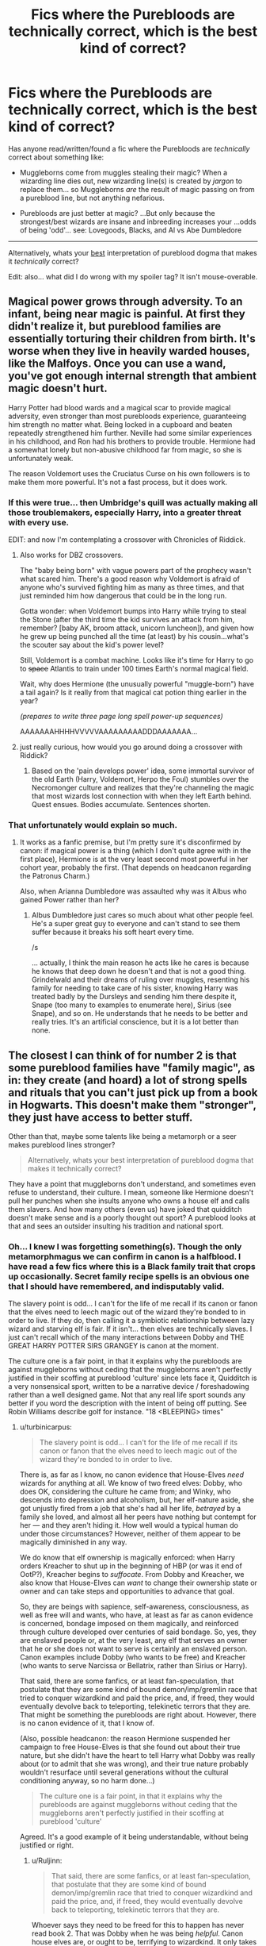 #+TITLE: Fics where the Purebloods are technically correct, which is the best kind of correct?

* Fics where the Purebloods are technically correct, which is the best kind of correct?
:PROPERTIES:
:Author: Ruljinn
:Score: 21
:DateUnix: 1418748762.0
:DateShort: 2014-Dec-16
:FlairText: Discussion
:END:
Has anyone read/written/found a fic where the Purebloods are /technically/ correct about something like:

- Muggleborns come from muggles stealing their magic? When a wizarding line dies out, new wizarding line(s) is created by /jargon/ to replace them... so Muggleborns /are/ the result of magic passing on from a pureblood line, but not anything nefarious.

- Purebloods are just better at magic? ...But only because the strongest/best wizards are insane and inbreeding increases your ...odds of being 'odd'... see: Lovegoods, Blacks, and Al vs Abe Dumbledore

--------------

Alternatively, whats your [[/s][best]] interpretation of pureblood dogma that makes it /technically/ correct?

Edit: also... what did I do wrong with my spoiler tag? It isn't mouse-overable.


** Magical power grows through adversity. To an infant, being near magic is painful. At first they didn't realize it, but pureblood families are essentially torturing their children from birth. It's worse when they live in heavily warded houses, like the Malfoys. Once you can use a wand, you've got enough internal strength that ambient magic doesn't hurt.

Harry Potter had blood wards and a magical scar to provide magical adversity, even stronger than most purebloods experience, guaranteeing him strength no matter what. Being locked in a cupboard and beaten repeatedly strengthened him further. Neville had some similar experiences in his childhood, and Ron had his brothers to provide trouble. Hermione had a somewhat lonely but non-abusive childhood far from magic, so she is unfortunately weak.

The reason Voldemort uses the Cruciatus Curse on his own followers is to make them more powerful. It's not a fast process, but it does work.
:PROPERTIES:
:Score: 9
:DateUnix: 1418763729.0
:DateShort: 2014-Dec-17
:END:

*** If this were true... then Umbridge's quill was actually making all those troublemakers, especially Harry, into a greater threat with every use.

EDIT: and now I'm contemplating a crossover with Chronicles of Riddick.
:PROPERTIES:
:Author: wordhammer
:Score: 7
:DateUnix: 1418764299.0
:DateShort: 2014-Dec-17
:END:

**** Also works for DBZ crossovers.

The "baby being born" with vague powers part of the prophecy wasn't what scared him. There's a good reason why Voldemort is afraid of anyone who's survived fighting him as many as three times, and that just reminded him how dangerous that could be in the long run.

Gotta wonder: when Voldemort bumps into Harry while trying to steal the Stone (after the third time the kid survives an attack from him, remember? [baby AK, broom attack, unicorn luncheon]), and given how he grew up being punched all the time (at least) by his cousin...what's the scouter say about the kid's power level?

Still, Voldemort is a combat machine. Looks like it's time for Harry to go to +space+ Atlantis to train under 100 times Earth's normal magical field.

Wait, why does Hermione (the unusually powerful "muggle-born") have a tail again? Is it really from that magical cat potion thing earlier in the year?

/(prepares to write three page long spell power-up sequences)/

AAAAAAAHHHHVVVVVAAAAAAAAADDDAAAAAAA...
:PROPERTIES:
:Author: TimeLoopedPowerGamer
:Score: 5
:DateUnix: 1418778638.0
:DateShort: 2014-Dec-17
:END:


**** just really curious, how would you go around doing a crossover with Riddick?
:PROPERTIES:
:Author: AnthropAntor
:Score: 2
:DateUnix: 1418765878.0
:DateShort: 2014-Dec-17
:END:

***** Based on the 'pain develops power' idea, some immortal survivor of the old Earth (Harry, Voldemort, Herpo the Foul) stumbles over the Necromonger culture and realizes that they're channeling the magic that most wizards lost connection with when they left Earth behind. Quest ensues. Bodies accumulate. Sentences shorten.
:PROPERTIES:
:Author: wordhammer
:Score: 3
:DateUnix: 1418766949.0
:DateShort: 2014-Dec-17
:END:


*** That unfortunately would explain so much.
:PROPERTIES:
:Author: Ruljinn
:Score: 2
:DateUnix: 1418763952.0
:DateShort: 2014-Dec-17
:END:

**** It works as a fanfic premise, but I'm pretty sure it's disconfirmed by canon: if magical power is a thing (which I don't quite agree with in the first place), Hermione is at the very least second most powerful in her cohort year, probably the first. (That depends on headcanon regarding the Patronus Charm.)

Also, when Arianna Dumbledore was assaulted why was it Albus who gained Power rather than her?
:PROPERTIES:
:Author: turbinicarpus
:Score: 4
:DateUnix: 1418765660.0
:DateShort: 2014-Dec-17
:END:

***** Albus Dumbledore just cares so much about what other people feel. He's a super great guy to everyone and can't stand to see them suffer because it breaks his soft heart every time.

/s

... actually, I think the main reason he acts like he cares is because he knows that deep down he doesn't and that is not a good thing. Grindelwald and their dreams of ruling over muggles, resenting his family for needing to take care of his sister, knowing Harry was treated badly by the Dursleys and sending him there despite it, Snape (too many to examples to enumerate here), Sirius (see Snape), and so on. He understands that he needs to be better and really tries. It's an artificial conscience, but it is a lot better than none.
:PROPERTIES:
:Author: Mu-Nition
:Score: 3
:DateUnix: 1418767631.0
:DateShort: 2014-Dec-17
:END:


** The closest I can think of for number 2 is that some pureblood families have "family magic", as in: they create (and hoard) a lot of strong spells and rituals that you can't just pick up from a book in Hogwarts. This doesn't make them "stronger", they just have access to better stuff.

Other than that, maybe some talents like being a metamorph or a seer makes pureblood lines stronger?

#+begin_quote
  Alternatively, whats your best interpretation of pureblood dogma that makes it technically correct?
#+end_quote

They have a point that muggleborns don't understand, and sometimes even refuse to understand, their culture. I mean, someone like Hermione doesn't pull her punches when she insults anyone who owns a house elf and calls them slavers. And how many others (even us) have joked that quidditch doesn't make sense and is a poorly thought out sport? A pureblood looks at that and sees an outsider insulting his tradition and national sport.
:PROPERTIES:
:Author: Frix
:Score: 13
:DateUnix: 1418751187.0
:DateShort: 2014-Dec-16
:END:

*** Oh... I knew I was forgetting something(s). Though the only metamorphmagus we can confirm in canon is a halfblood. I have read a few fics where this is a Black family trait that crops up occasionally. Secret family recipe spells is an obvious one that I should have remembered, and indisputably valid.

The slavery point is odd... I can't for the life of me recall if its canon or fanon that the elves need to leech magic out of the wizard they're bonded to in order to live. If they do, then calling it a symbiotic relationship between lazy wizard and starving elf is fair. If it isn't... then elves are technically slaves. I just can't recall which of the many interactions between Dobby and THE GREAT HARRY POTTER SIRS GRANGEY is canon at the moment.

The culture one is a fair point, in that it explains why the purebloods are against muggleborns without ceding that the muggleborns aren't perfectly justified in their scoffing at pureblood 'culture' since lets face it, Quidditch is a very nonsensical sport, written to be a narrative device / foreshadowing rather than a well designed game. Not that any real life sport sounds any better if you word the description with the intent of being off putting. See Robin Williams describe golf for instance. "18 <BLEEPING> times"
:PROPERTIES:
:Author: Ruljinn
:Score: 6
:DateUnix: 1418751755.0
:DateShort: 2014-Dec-16
:END:

**** u/turbinicarpus:
#+begin_quote
  The slavery point is odd... I can't for the life of me recall if its canon or fanon that the elves need to leech magic out of the wizard they're bonded to in order to live.
#+end_quote

There is, as far as I know, no canon evidence that House-Elves /need/ wizards for anything at all. We know of two freed elves: Dobby, who does OK, considering the culture he came from; and Winky, who descends into depression and alcoholism, but, her elf-nature aside, she got unjustly fired from a job that she's had all her life, /betrayed/ by a family she loved, and almost all her peers have nothing but contempt for her --- and they aren't hiding it. How well would a typical human do under those circumstances? However, neither of them appear to be magically diminished in any way.

We do know that elf ownership is magically enforced: when Harry orders Kreacher to shut up in the beginning of HBP (or was it end of OotP?), Kreacher begins to /suffocate/. From Dobby and Kreacher, we also know that House-Elves can /want/ to change their ownership state or owner and can take steps and opportunities to advance that goal.

So, they are beings with sapience, self-awareness, consciousness, as well as free will and wants, who have, at least as far as canon evidence is concerned, bondage imposed on them magically, and reinforced through culture developed over centuries of said bondage. So, yes, they are enslaved people or, at the very least, any elf that serves an owner that he or she does not want to serve is certainly an enslaved person. Canon examples include Dobby (who wants to be free) and Kreacher (who wants to serve Narcissa or Bellatrix, rather than Sirius or Harry).

That said, there are some fanfics, or at least fan-speculation, that postulate that they are some kind of bound demon/imp/gremlin race that tried to conquer wizardkind and paid the price, and, if freed, they would eventually devolve back to teleporting, telekinetic terrors that they are. That might be something the purebloods are right about. However, there is no canon evidence of it, that I know of.

(Also, possible headcanon: the reason Hermione suspended her campaign to free House-Elves is that she found out about their true nature, but she didn't have the heart to tell Harry what Dobby was really about (or to admit that she was wrong), and their true nature probably wouldn't resurface until several generations without the cultural conditioning anyway, so no harm done...)

#+begin_quote
  The culture one is a fair point, in that it explains why the purebloods are against muggleborns without ceding that the muggleborns aren't perfectly justified in their scoffing at pureblood 'culture'
#+end_quote

Agreed. It's a good example of it being understandable, without being justified or right.
:PROPERTIES:
:Author: turbinicarpus
:Score: 16
:DateUnix: 1418753803.0
:DateShort: 2014-Dec-16
:END:

***** u/Ruljinn:
#+begin_quote
  That said, there are some fanfics, or at least fan-speculation, that postulate that they are some kind of bound demon/imp/gremlin race that tried to conquer wizardkind and paid the price, and, if freed, they would eventually devolve back to teleporting, telekinetic terrors that they are.
#+end_quote

Whoever says they need to be freed for this to happen has never read book 2. That was Dobby when he was being /helpful/. Canon house elves are, or ought to be, terrifying to wizardkind. It only takes one witch or wizard looking over at their enthusiastic minion and lamenting that no one will rid them of this one turbulent priest... I'm surprised house elves are banned by the Wizarding Geneva conventions.
:PROPERTIES:
:Author: Ruljinn
:Score: 5
:DateUnix: 1418754064.0
:DateShort: 2014-Dec-16
:END:

****** ...

Good point. Though, it may well be the case that Dobby was magically prevented from actually /helping/ Harry.
:PROPERTIES:
:Author: turbinicarpus
:Score: 1
:DateUnix: 1418754262.0
:DateShort: 2014-Dec-16
:END:

******* Now imagine a House Elf actively ordered to do it's level best bar none to "solve" a problem, a problem that might happen to be /you/. When you're done gibbering and regain your composure, ask yourself what the odds are that no one, in the history of ever, thought of that?

Even if 'common sense' says not to so so among purebloods who grew up knowing what house elves were before they were defeated (which we can't say for sure happened) history is rife with people making poor decisions in the face of a bad situation. Letting your bound house elf regain some experience with mischief is a tomorrow problem, your rival doing X Y and Z are today problems, the bloody bugger.

Edit: or maybe they did... hmmm... Harry never does ask /why/ life was so bad for elves under Voldemort's first reign of terror... maybe someone did send their elf to solve the problem, and Voldemort survived... which isn't hard to imagine given the steps he took even early on.

That could be an interesting fic... Hermione starts freeing elves... and wizards start vanishing without a trace.
:PROPERTIES:
:Author: Ruljinn
:Score: 5
:DateUnix: 1418755007.0
:DateShort: 2014-Dec-16
:END:

******** House elves were supposed to make life easier. Instead we've created a force multiplier for stupidity.
:PROPERTIES:
:Author: dspeyer
:Score: 1
:DateUnix: 1418805578.0
:DateShort: 2014-Dec-17
:END:


***** [deleted]
:PROPERTIES:
:Score: 3
:DateUnix: 1418756980.0
:DateShort: 2014-Dec-16
:END:

****** My theory is that Dobby actually wanted to leave and heavily abused a loophole to get himself "fired". Any normal house elf would simply pick up the book and not think twice about the sock inside.

Dobby wanted out so he (ab)used any excuse he could get his hands on, no matter how flimsy.
:PROPERTIES:
:Author: Frix
:Score: 3
:DateUnix: 1418764209.0
:DateShort: 2014-Dec-17
:END:

******* That works. An elf's owner deliberately freeing an elf is not just giving him or her clothes, he or she is also ordering him or her to take them. Similarly, when clothes are given for a specific purpose, an elf may have other orders regarding them.

That would actually make Hermione's strategy make sense. Every piece of clothing left by her (a student of Hogwarts, the elves' "owner"), especially with intent to free elves, that a house-elf finds is an /opportunity/ for the house-elf to choose to be free, even if she can't order them to accept it. So, maybe she got the mechanics of freeing the the house-elves. Her problem was their culture: they not only did not choose to take this opportunity, they considered it an insult.
:PROPERTIES:
:Author: turbinicarpus
:Score: 3
:DateUnix: 1418765243.0
:DateShort: 2014-Dec-17
:END:

******** To be honest though her intentions were good, you could accuse Hermione of being a bit of a 'white feminist' - automatically assuming her culture and her position on another culture's 'suffering' is right without (ironically enough for Hermione) properly doing her research.

I like Hermione, but I do thing her problem-solving skills are off in this one. She wants to free the house-elves on principle without taking into account that they appear to actually desire to work and that not working sends them into depression. Although to be fair it's probably exacerbated by the fact that Ron and others around her continually say things like 'they like being enslaved' - word choice is key when what he really means is they like keeping busy.
:PROPERTIES:
:Author: 360Saturn
:Score: 1
:DateUnix: 1418774032.0
:DateShort: 2014-Dec-17
:END:

********* u/just_helping:
#+begin_quote
  automatically assuming her culture and her position on another culture's 'suffering' is right without (ironically enough for Hermione) properly doing her research.
#+end_quote

Do we know this? It runs completely against all descriptions of Hermoine's character that she doesn't attempt to research elves - Hermoine researches everything, and canon doesn't ever have a pureblood wizard knowledgeably contradicting her positions.

Further, Hermoine founds SPEW in 4th year - the year right after she's spent lots of time researching (the apparent lack of) creature rights for Buckbeak's trial and then dealt with the prejudice the magical world has against werewolves.

Actually, looking it up, the first thing Hermoine says when she introduces SPEW is:

#+begin_quote
  “I've been researching it thoroughly in the library. Elf enslavement goes back centuries. I can't believe no one's done anything about it before now.”
#+end_quote

Which is exactly what you'd expect of Hermoine.
:PROPERTIES:
:Author: just_helping
:Score: 6
:DateUnix: 1418797912.0
:DateShort: 2014-Dec-17
:END:


********* I am not necessarily defending Hermione here: it was most certainly not one of her finer moments [1]. A possible extension to the above headcanon is that Hermione read all about the mechanisms for freeing house-elves and the magic involved, but she hasn't though to talk to some to understand the culture that resulted. That seems like a very Hermione error to make.

At the same time, I don't think that we should fall into cultural relativism, either: that it's another culture is a weak argument, especially when membership in said culture is almost always coerced, and even when it's not, trying to leave it leads to ostracism at best; and when this culture is a product of millennia of magical slavery, a particularly insidious form given the self-punishment compulsion that seems to accompany it. Could offering the house-elves an opportunity, that they don't have to take, to free themselves have been the least bad option?

Ultimately, we do not know what an elf born and raised free would actually desire. (It may well be something horrible, which is why they are all enslaved.)

--------------

[1] On the other hand, it puts a lie to the fanon notion that Hermione is particularly obedient to authority: she went against /every/ authority in the society, universal ridicule, and with her few friends being indifferent at best, in order to follow the dictates of her conscience.
:PROPERTIES:
:Author: turbinicarpus
:Score: 3
:DateUnix: 1418780560.0
:DateShort: 2014-Dec-17
:END:

********** Oh absolutely, thought experiment and consider the options, I didn't mean to appear as if I was arguing with what you said, just expanding.

EDIT: I have just thought as well; the characters we see in Harry Potter are in a postwar context where there appears to be peace but truly there's a lot of polarisation. The house-elves at Hogwarts seem to be largely happy; whereas elves like Dobby who served a Death Eater family seem to be more under duress and torn between morals and duties. Perhaps Hermione is just not taking Dobby's context into consideration when applying her logic - Dobby is x, therefore all house-elves are x. Put that way, it almost seems as if Hermione is being a bit racist by taking Dobby as a spokesperson for his 'race', when he is one elf who was basically magical Britain's version of the butler for the Mafia and the nanny for their kids; other elves seem in general blindly loyal to their masters, and I'm not sure I remember any house-elf but Dobby doing the self-punishing.
:PROPERTIES:
:Author: 360Saturn
:Score: 1
:DateUnix: 1418793562.0
:DateShort: 2014-Dec-17
:END:


****** u/Taure:
#+begin_quote
  House Elves wash/clean the student's cloths.
#+end_quote

There's actually no evidence of this.
:PROPERTIES:
:Author: Taure
:Score: 1
:DateUnix: 1418773273.0
:DateShort: 2014-Dec-17
:END:


****** u/deleted:
#+begin_quote
  Whether they need wizards or not is irrelevant, since it's possible, and she never checked.
#+end_quote

There's just as much evidence to say she did as there is to say she didn't.
:PROPERTIES:
:Score: 1
:DateUnix: 1418777784.0
:DateShort: 2014-Dec-17
:END:


**** Elves aren't bound to people, they're bound to a property. Whoever owns that property is their master. (From a JKR interview)
:PROPERTIES:
:Author: Taure
:Score: 1
:DateUnix: 1418773217.0
:DateShort: 2014-Dec-17
:END:


*** For family magic, I like to think magic is somewhat sentient. So families that use the same magic over multiple generations would be "blessed" by magic to be better in that field of magic. Then that magic would then mutate into a family magic/trait.

So, if the metamorph talent was a Black trait, then maybe the Blacks were very good at transfiguration for so long that it mutated into the metamorph trait.

I also like to think that by inbreeding, the talent will disappear because the magic that could be used for the talent is instead being used to fix deformities/diseases caused by inbreeding. So Tonks, being the daughter of a muggleborn and a pureblood, would have the Black metmorph trait. Harry probably had a minor metamorph trait in him because he was able to grow his hair back using accidental magic. He was also the grandson of a Black so it would make sense.
:PROPERTIES:
:Author: nakor_
:Score: 2
:DateUnix: 1418764370.0
:DateShort: 2014-Dec-17
:END:


** For the spoiler tag, I think it's [visible text](hyperlink "float over text")
:PROPERTIES:
:Author: wordhammer
:Score: 2
:DateUnix: 1418757188.0
:DateShort: 2014-Dec-16
:END:

*** Thank you kind sir. I had forgotten the " marks.
:PROPERTIES:
:Author: Ruljinn
:Score: 2
:DateUnix: 1418757937.0
:DateShort: 2014-Dec-16
:END:


*** That's a link with alt text, [[/spoiler][spoilers]] are [spoiler](/spoiler).
:PROPERTIES:
:Author: denarii
:Score: 1
:DateUnix: 1418830244.0
:DateShort: 2014-Dec-17
:END:

**** Thanks- [[/spoiler][always nice to know there's more than one way to do something.]]
:PROPERTIES:
:Author: wordhammer
:Score: 1
:DateUnix: 1418831159.0
:DateShort: 2014-Dec-17
:END:


** So are there any fic recommendations here?
:PROPERTIES:
:Author: snowywish
:Score: 2
:DateUnix: 1418787419.0
:DateShort: 2014-Dec-17
:END:

*** Not exactly, but one of the early discussions between Sirius and Harry in 'A Necessary Gift' is what spawned the idea for the question in my head. It's WIP, and I haven't decided yet if I like how it handles the issue, but its an interesting read.
:PROPERTIES:
:Author: Ruljinn
:Score: 2
:DateUnix: 1418827480.0
:DateShort: 2014-Dec-17
:END:
